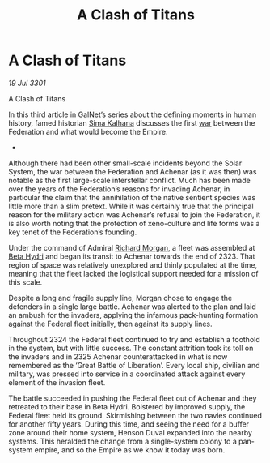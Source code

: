 :PROPERTIES:
:ID:       567a7a44-7da3-4671-9f87-380af18bdfdf
:END:
#+title: A Clash of Titans
#+filetags: :3301:galnet:

* A Clash of Titans

/19 Jul 3301/

A Clash of Titans 
 
In this third article in GalNet’s series about the defining moments in
human history, famed historian [[id:e13ec234-b603-4a29-870d-2b87410195ea][Sima Kalhana]] discusses the first [[id:1f37cad9-f017-4253-ae21-915fee1285a2][war]]
between the Federation and what would become the Empire.

- 

Although there had been other small-scale incidents beyond the Solar
System, the war between the Federation and Achenar (as it was then)
was notable as the first large-scale interstellar conflict. Much has
been made over the years of the Federation’s reasons for invading
Achenar, in particular the claim that the annihilation of the native
sentient species was little more than a slim pretext. While it was
certainly true that the principal reason for the military action was
Achenar’s refusal to join the Federation, it is also worth noting that
the protection of xeno-culture and life forms was a key tenet of the
Federation’s founding.

Under the command of Admiral [[id:8e40b676-782d-4395-a409-beec9df1a338][Richard Morgan]], a fleet was assembled at
[[id:0474bf24-f3de-48be-a01d-1543dd8b6b41][Beta Hydri]] and began its transit to Achenar towards the end
of 2323. That region of space was relatively unexplored and thinly
populated at the time, meaning that the fleet lacked the logistical
support needed for a mission of this scale.

Despite a long and fragile supply line, Morgan chose to engage the
defenders in a single large battle. Achenar was alerted to the plan
and laid an ambush for the invaders, applying the infamous
pack-hunting formation against the Federal fleet initially, then
against its supply lines.

Throughout 2324 the Federal fleet continued to try and establish a
foothold in the system, but with little success. The constant
attrition took its toll on the invaders and in 2325 Achenar
counterattacked in what is now remembered as the ‘Great Battle of
Liberation’. Every local ship, civilian and military, was pressed into
service in a coordinated attack against every element of the invasion
fleet.

The battle succeeded in pushing the Federal fleet out of Achenar and
they retreated to their base in Beta Hydri. Bolstered by improved
supply, the Federal fleet held its ground. Skirmishing between the two
navies continued for another fifty years. During this time, and seeing
the need for a buffer zone around their home system, Henson Duval
expanded into the nearby systems. This heralded the change from a
single-system colony to a pan-system empire, and so the Empire as we
know it today was born.
